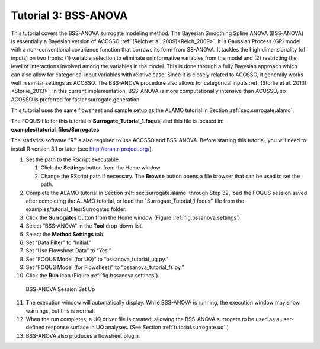 .. _(sec.surrogate.bssanova):

Tutorial 3: BSS-ANOVA
=====================

This tutorial covers the BSS-ANOVA surrogate modeling method. The
Bayesian Smoothing Spline ANOVA (BSS-ANOVA) is essentially a Bayesian
version of ACOSSO :ref:`(Reich et al. 2009)<Reich_2009>`. It is Gaussian
Process (GP) model with a non-conventional covariance function that
borrows its form from SS-ANOVA. It tackles the high dimensionality (of
inputs) on two fronts: (1) variable selection to eliminate uninformative
variables from the model and (2) restricting the level of interactions
involved among the variables in the model. This is done through a fully
Bayesian approach which can also allow for categorical input variables
with relative ease. Since it is closely related to ACOSSO, it generally
works well in similar settings as ACOSSO. The BSS-ANOVA procedure also
allows for categorical inputs :ref:`(Storlie et al. 2013)<Storlie_2013>`. In this
current implementation, BSS-ANOVA is more computationally intensive than
ACOSSO, so ACOSSO is preferred for faster surrogate generation.

This tutorial uses the same flowsheet and sample setup as the ALAMO
tutorial in Section :ref:`sec.surrogate.alamo`.

The FOQUS file for this tutorial is **Surrogate_Tutorial_1.foqus**, and 
this file is located in: **examples/tutorial_files/Surrogates**

The statistics software “R” is also required to use ACOSSO and
BSS-ANOVA. Before starting this tutorial, you will need to install R
version 3.1 or later (see
`http://cran.r-project.org/ <https://cran.r-project.org/>`__).

#. Set the path to the RScript executable.

   #. Click the **Settings** button from the Home window.

   #. Change the RScript path if necessary. The **Browse** button opens
      a file browser that can be used to set the path.

#. Complete the ALAMO tutorial in Section
   :ref:`sec.surrogate.alamo` through Step 32,
   load the FOQUS session saved after completing the ALAMO tutorial,
   or load the "Surrogate_Tutorial_1.foqus" file from the
   examples/tutorial_files/Surrogates folder.

#. Click the **Surrogates** button from the Home window (Figure
   :ref:`fig.bssanova.settings`).

#. Select “BSS-ANOVA” in the **Tool** drop-down list.

#. Select the **Method Settings** tab.

#. Set “Data Filter” to “Initial.”

#. Set “Use Flowsheet Data” to “Yes.”

#. Set “FOQUS Model (for UQ)” to “bssanova_tutorial_uq.py.”

#. Set “FOQUS Model (for Flowsheet)” to “bssanova_tutorial_fs.py.”

#. Click the **Run** icon (Figure
   :ref:`fig.bssanova.settings`).

.. figure:: ../figs/bssanova_settings.svg
   :alt: BSS-ANOVA Session Set Up
   :name: fig.bssanova.settings

   BSS-ANOVA Session Set Up

11. The execution window will automatically display. While BSS-ANOVA is
    running, the execution window may show warnings, but this is normal.

12. When the run completes, a UQ driver file is created, allowing the
    BSS-ANOVA surrogate to be used as a user-defined response surface in
    UQ analyses. (See Section :ref:`tutorial.surrogate.uq`.)

13. BSS-ANOVA also produces a flowsheet plugin.
